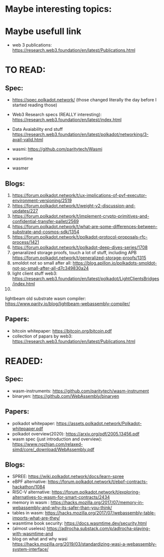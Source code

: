* Maybe interesting topics:

* Maybe usefull link
+ web 3 publications: https://research.web3.foundation/en/latest/Publications.html

* TO READ:
** Spec:
+ https://spec.polkadot.network/ (those changed literally the day before I started reading those)

+ Web3 Research specs (REALLY interesting): https://research.web3.foundation/en/latest/index.html

+ Data Avaiability end stuff  https://research.web3.foundation/en/latest/polkadot/networking/3-avail-valid.html

+ wasmi: https://github.com/paritytech/Wasmi

+ wasmtime
+ wasmer

** Blogs:
1. https://forum.polkadot.network/t/ux-implications-of-pvf-executor-environment-versioning/2519
2. https://forum.polkadot.network/t/weight-v2-discussion-and-updates/227
3. https://forum.polkadot.network/t/implement-crypto-primitives-and-confidential-transfer-pallet/2569
4. https://forum.polkadot.network/t/what-are-some-differences-between-substrate-and-cosmos-sdk/1354
5. https://forum.polkadot.network/t/polkadot-protocol-proposals-rfc-process/1421
6. https://forum.polkadot.network/t/polkadot-deep-dives-series/1708
7. genaralized storage proofs, touch a lot of stuff, including APB https://forum.polkadot.network/t/generalized-storage-proofs/1315
8. smoldot not so small after all: https://blog.apillon.io/polkadots-smoldot-not-so-small-after-all-d7c349830a24
9. light client stuff web3: https://research.web3.foundation/en/latest/polkadot/LightClientsBridges/index.html
10.
lightbeam old substrate wasm compiler: https://www.parity.io/blog/lightbeam-webassembly-compiler/


** Papers:
+ bitcoin whitepaper: https://bitcoin.org/bitcoin.pdf
+ collection of papars by web3: https://research.web3.foundation/en/latest/Publications.html



* READED:

** Spec:
+ wasm-instruments: https://github.com/paritytech/wasm-instrument
+ binaryen: https://github.com/WebAssembly/binaryen

** Papers:
+ polkadot whitepaper: https://assets.polkadot.network/Polkadot-whitepaper.pdf
+ polkadot overview(2020): https://arxiv.org/pdf/2005.13456.pdf
+ wasm spec (just introduction and overview): https://www.ngzhian.com/relaxed-simd/core/_download/WebAssembly.pdf

** Blogs:
+ SPREE:  https://wiki.polkadot.network/docs/learn-spree
+ eBPF alternative: https://forum.polkadot.network/t/ebpf-contracts-hackathon/1084
+ RISC-V alternative: https://forum.polkadot.network/t/exploring-alternatives-to-wasm-for-smart-contracts/2434
+ memory in wasm : https://hacks.mozilla.org/2017/07/memory-in-webassembly-and-why-its-safer-than-you-think/
+ tables in wasm: https://hacks.mozilla.org/2017/07/webassembly-table-imports-what-are-they/
+ wasmtime book security: https://docs.wasmtime.dev/security.html
+ (almost useless) https://adlrocha.substack.com/p/adlrocha-playing-with-wasmtime-and
+ blog on what and why wasi https://hacks.mozilla.org/2019/03/standardizing-wasi-a-webassembly-system-interface/
